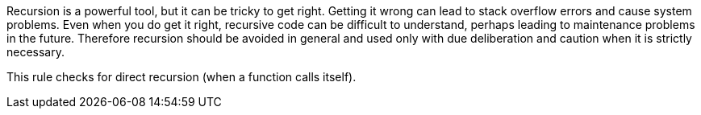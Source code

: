 Recursion is a powerful tool, but it can be tricky to get right. Getting it wrong can lead to stack overflow errors and cause system problems. Even when you do get it right, recursive code can be difficult to understand, perhaps leading to maintenance problems in the future. Therefore recursion should be avoided in general and used only with due deliberation and caution when it is strictly necessary.

This rule checks for direct recursion (when a function calls itself).
